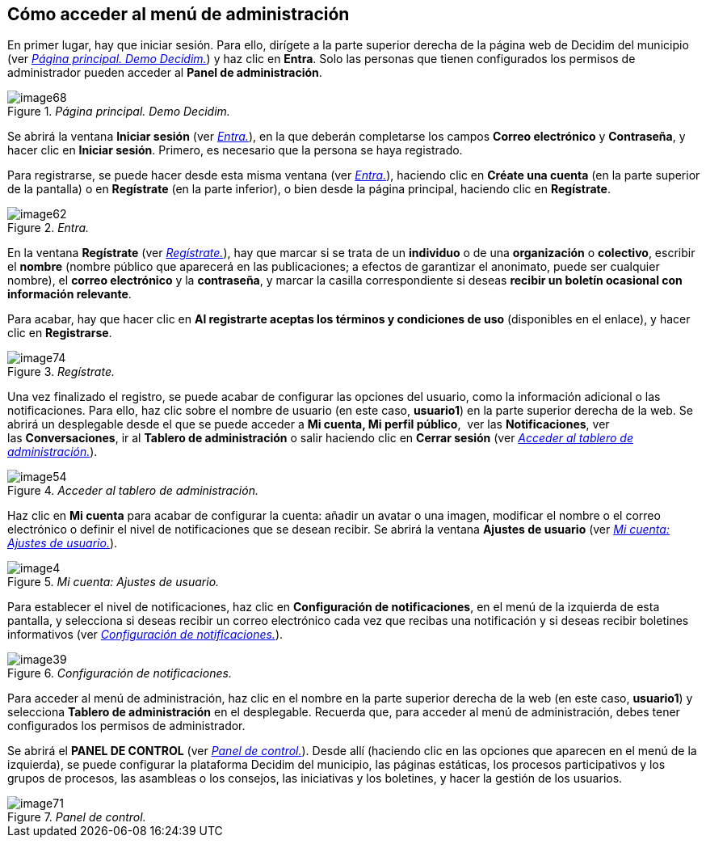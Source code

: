 [[h.3whwml4]]
== Cómo acceder al menú de administración

En primer lugar, hay que iniciar sesión. Para ello, dirígete a la parte superior derecha de la página web de Decidim del municipio (ver <<image68-fig>>) y haz clic en *Entra*. Solo las personas que tienen configurados los permisos de administrador pueden acceder al *Panel de administración*.

[#image68-fig]
._Página principal. Demo Decidim._
image::images/image68.png[]

Se abrirá la ventana *Iniciar sesión* (ver <<image62-fig>>), en la que deberán completarse los campos *Correo electrónico* y *Contraseña*, y hacer clic en *Iniciar sesión*. Primero, es necesario que la persona se haya registrado.

Para registrarse, se puede hacer desde esta misma ventana (ver <<image62-fig>>), haciendo clic en *Créate una cuenta* (en la parte superior de la pantalla) o en *Regístrate* (en la parte inferior), o bien desde la página principal, haciendo clic en *Regístrate*.

[#image62-fig]
._Entra._
image::images/image62.png[]

En la ventana *Regístrate* (ver <<image74-fig>>), hay que marcar si se trata de un *individuo* o de una *organización* o *colectivo*, escribir el *nombre* (nombre público que aparecerá en las publicaciones; a efectos de garantizar el anonimato, puede ser cualquier nombre), el *correo electrónico* y la *contraseña*, y marcar la casilla correspondiente si deseas *recibir un boletín ocasional con información relevante*.

Para acabar, hay que hacer clic en *Al registrarte aceptas los términos y condiciones de uso* (disponibles en el enlace), y hacer clic en *Registrarse*.

[#image74-fig]
._Regístrate._
image::images/image74.png[]

Una vez finalizado el registro, se puede acabar de configurar las opciones del usuario, como la información adicional o las notificaciones. Para ello, haz clic sobre el nombre de usuario (en este caso, *usuario1*) en la parte superior derecha de la web. Se abrirá un desplegable desde el que se puede acceder a *Mi cuenta, Mi perfil público*,  ver las *Notificaciones*, ver las *Conversaciones*, ir al *Tablero de administración* o salir haciendo clic en *Cerrar sesión* (ver <<image54-fig>>).

[#image54-fig]
._Acceder al tablero de administración._
image::images/image54.png[]

Haz clic en *Mi cuenta* para acabar de configurar la cuenta: añadir un avatar o una imagen, modificar el nombre o el correo electrónico o definir el nivel de notificaciones que se desean recibir. Se abrirá la ventana *Ajustes de usuario* (ver <<image4-fig>>).

[#image4-fig]
._Mi cuenta: Ajustes de usuario._
image::images/image4.png[]

Para establecer el nivel de notificaciones, haz clic en *Configuración de notificaciones*, en el menú de la izquierda de esta pantalla, y selecciona si deseas recibir un correo electrónico cada vez que recibas una notificación y si deseas recibir boletines informativos (ver <<image39-fig>>).

[#image39-fig]
._Configuración de notificaciones._
image::images/image39.png[]

Para acceder al menú de administración, haz clic en el nombre en la parte superior derecha de la web (en este caso, *usuario1*) y selecciona *Tablero de administración* en el desplegable. Recuerda que, para acceder al menú de administración, debes tener configurados los permisos de administrador.

Se abrirá el *PANEL DE CONTROL* (ver <<image71-fig>>). Desde allí (haciendo clic en las opciones que aparecen en el menú de la izquierda), se puede configurar la plataforma Decidim del municipio, las páginas estáticas, los procesos participativos y los grupos de procesos, las asambleas o los consejos, las iniciativas y los boletines, y hacer la gestión de los usuarios.

[#image71-fig]
._Panel de control._
image::images/image71.png[]
